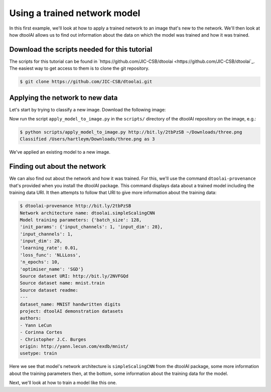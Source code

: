 Using a trained network model
-----------------------------

In this first example, we'll look at how to apply a trained network to an image
that's new to the network. We'll then look at how dtoolAI allows us to find out
information about the data on which the model was trained and how it was
trained.

Download the scripts needed for this tutorial
~~~~~~~~~~~~~~~~~~~~~~~~~~~~~~~~~~~~~~~~~~~~~

The scripts for this tutorial can be found in `https://github.com/JIC-CSB/dtoolai <https://github.com/JIC-CSB/dtoolai`_. The easiest way to get access to them is to clone the git repository.

.. code-block:: console

    $ git clone https://github.com/JIC-CSB/dtoolai.git

Applying the network to new data
~~~~~~~~~~~~~~~~~~~~~~~~~~~~~~~~

Let's start by trying to classify a new image. Download the following image:

.. image:: non_mnist_three.png

Now run the script ``apply_model_to_image.py`` in the ``scripts/`` directory
of the dtoolAI repository on the image, e.g.:

.. code-block:: console

    $ python scripts/apply_model_to_image.py http://bit.ly/2tbPzSB ~/Downloads/three.png
    Classified /Users/hartleym/Downloads/three.png as 3

We've applied an existing model to a new image.

Finding out about the network
~~~~~~~~~~~~~~~~~~~~~~~~~~~~~

We can also find out about the network and how it was trained. For this, we'll
use the command ``dtoolai-provenance`` that's provided when you install the
dtoolAI package. This command displays data about a trained model including the
training data URI. It then attempts to follow that URI to give more information
about the training data:

.. code-block:: console

    $ dtoolai-provenance http://bit.ly/2tbPzSB
    Network architecture name: dtoolai.simpleScalingCNN
    Model training parameters: {'batch_size': 128,
    'init_params': {'input_channels': 1, 'input_dim': 28},
    'input_channels': 1,
    'input_dim': 28,
    'learning_rate': 0.01,
    'loss_func': 'NLLLoss',
    'n_epochs': 10,
    'optimiser_name': 'SGD'}
    Source dataset URI: http://bit.ly/2NVFGQd
    Source dataset name: mnist.train
    Source dataset readme:
    ---
    dataset_name: MNIST handwritten digits
    project: dtoolAI demonstration datasets
    authors:
    - Yann LeCun
    - Corinna Cortes
    - Christopher J.C. Burges
    origin: http://yann.lecun.com/exdb/mnist/
    usetype: train

Here we see that model's network architecture is ``simpleScalingCNN`` from the
dtoolAI package, some more information about the training parameters then, at
the bottom, some information about the training data for the model.

Next, we'll look at how to train a model like this one.
